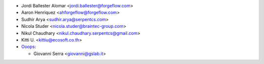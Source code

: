 * Jordi Ballester Alomar <jordi.ballester@forgeflow.com>
* Aaron Henriquez <ahforgeflow@forgeflow.com>
* Sudhir Arya <sudhir.arya@serpentcs.com>
* Nicola Studer <nicola.studer@braintec-group.com>
* Nikul Chaudhary <nikul.chaudhary.serpentcs@gmail.com>
* Kitti U. <kittiu@ecosoft.co.th>

* `Ooops <https://www.ooops404.com/>`_:

  * Giovanni Serra <giovanni@gslab.it>
